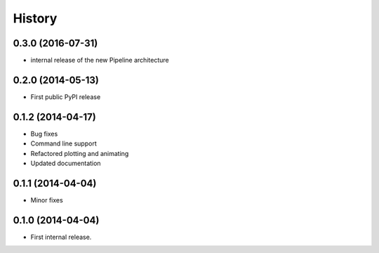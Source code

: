 .. :changelog:

History
-------
0.3.0 (2016-07-31)
++++++++++++++++++
* internal release of the new Pipeline architecture

0.2.0 (2014-05-13)
++++++++++++++++++
* First public PyPI release


0.1.2 (2014-04-17)
++++++++++++++++++

* Bug fixes
* Command line support
* Refactored plotting and animating
* Updated documentation

0.1.1 (2014-04-04)
++++++++++++++++++

* Minor fixes

0.1.0 (2014-04-04)
++++++++++++++++++

* First internal release.